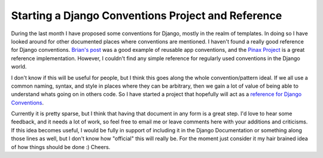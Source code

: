 .. post:: 2008-12-03 19:45:39

Starting a Django Conventions Project and Reference
===================================================

During the last month I have proposed some conventions for Django,
mostly in the realm of templates. In doing so I have looked around
for other documented places where conventions are mentioned. I
haven't found a really good reference for Django conventions.
`Brian's post <http://oebfare.com/blog/2008/nov/04/reusable-app-conventions/>`_
was a good example of reusable app conventions, and the
`Pinax Project <http://pinaxproject.com/>`_ is a great reference
implementation. However, I couldn't find any simple reference for
regularly used conventions in the Django world.

I don't know if this will be useful for people, but I think this
goes along the whole convention/pattern ideal. If we all use a
common naming, syntax, and style in places where they can be
arbitrary, then we gain a lot of value of being able to understand
whats going on in others code. So I have started a project that
hopefully will act as a
`reference for Django Conventions <http://ericholscher.com/projects/django-conventions/>`_.

Currently it is pretty sparse, but I think that having that
document in any form is a great step. I'd love to hear some
feedback, and it needs a lot of work, so feel free to email me or
leave comments here with your additions and criticisms. If this
idea becomes useful, I would be fully in support of including it in
the Django Documentation or something along those lines as well,
but I don't know how "official" this will really be. For the moment
just consider it my hair brained idea of how things should be done
:) Cheers.


